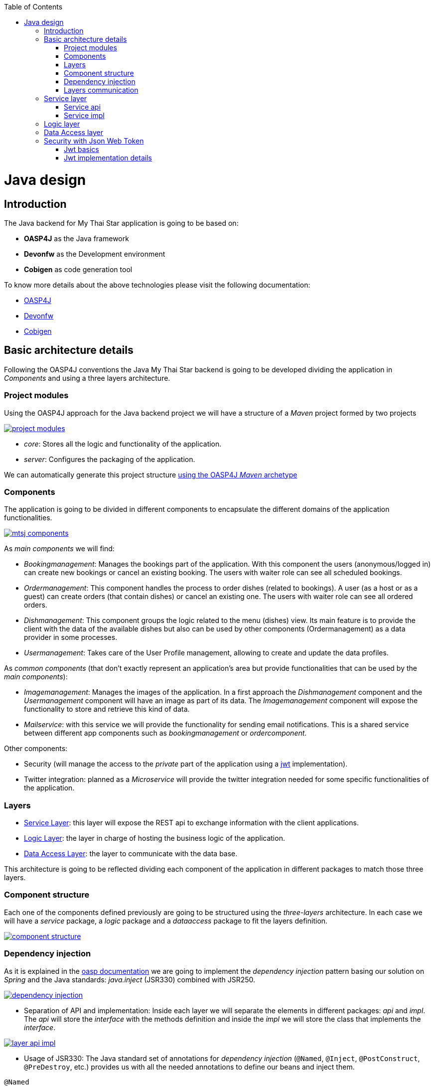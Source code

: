 :toc: macro
toc::[]

= Java design

== Introduction

The Java backend for My Thai Star application is going to be based on:

- *OASP4J* as the Java framework
- *Devonfw* as the Development environment
- *Cobigen* as code generation tool

To know more details about the above technologies please visit the following documentation:

- https://github.com/oasp/oasp4j/wiki[OASP4J]

- https://github.com/devonfw/devon/wiki[Devonfw]

- https://github.com/devonfw/tools-cobigen/wiki[Cobigen]

== Basic architecture details

Following the OASP4J conventions the Java My Thai Star backend is going to be developed dividing the application in _Components_ and using a three layers architecture.

=== Project modules

Using the OASP4J approach for the Java backend project we will have a structure of a _Maven_ project formed by two projects

image::images/java/project_modules.png[, link="images/java/project_modules.png"]

- _core_: Stores all the logic and functionality of the application.

- _server_: Configures the packaging of the application.

We can automatically generate this project structure https://github.com/devonfw/devon/wiki/getting-started-creating-new-devonfw-application#running-the-archetype[using the OASP4J _Maven_ archetype]

=== Components

The application is going to be divided in different components to encapsulate the different domains of the application functionalities.

image::images/java/mtsj_components.png[, link="images/java/mtsj_components.png"]

As _main components_ we will find:

- _Bookingmanagement_: Manages the bookings part of the application. With this component the users (anonymous/logged in) can create new bookings or cancel an existing booking. The users with waiter role can see all scheduled bookings.

- _Ordermanagement_: This component handles the process to order dishes (related to bookings). A user (as a host or as a guest) can create orders (that contain dishes) or cancel an existing one. The users with waiter role can see all ordered orders.

- _Dishmanagement_: This component groups the logic related to the menu (dishes) view. Its main feature is to provide the client with the data of the available dishes but also can be used by other components (Ordermanagement) as a data provider in some processes.

- _Usermanagement_: Takes care of the User Profile management, allowing to create and update the data profiles.

As _common components_ (that don't exactly represent an application's area but provide functionalities that can be used by the _main components_):

- _Imagemanagement_: Manages the images of the application. In a first approach the _Dishmanagement_ component and the _Usermanagement_ component will have an image as part of its data. The _Imagemanagement_ component will expose the functionality to store and retrieve this kind of data.

- _Mailservice_: with this service we will provide the functionality for sending email notifications. This is a shared service between different app components such as _bookingmanagement_ or _ordercomponent_.

Other components:

- Security (will manage the access to the _private_ part of the application using a https://jwt.io/[jwt] implementation).

- Twitter integration: planned as a _Microservice_ will provide the twitter integration needed for some specific functionalities of the application. 


=== Layers

- https://github.com/oasp/oasp4j/wiki/guide-service-layer[Service Layer]: this layer will expose the REST api to exchange information with the client applications.

- https://github.com/oasp/oasp4j/wiki/guide-logic-layer[Logic Layer]: the layer in charge of hosting the business logic of the application.

- https://github.com/oasp/oasp4j/wiki/guide-dataaccess-layer[Data Access Layer]: the layer to communicate with the data base.

This architecture is going to be reflected dividing each component of the application in different packages to match those three layers.

=== Component structure

Each one of the components defined previously are going to be structured using the _three-layers_ architecture. In each case we will have a _service_ package, a _logic_ package and a _dataaccess_ package to fit the layers definition.

image::images/java/component_structure.png[, link="images/java/component_structure.png"]

=== Dependency injection

As it is explained in the https://github.com/oasp/oasp4j/wiki/guide-dependency-injection[oasp documentation] we are going to implement the _dependency injection_ pattern basing our solution on _Spring_ and the Java standards: _java.inject_ (JSR330) combined with JSR250.

image::images/java/dependency_injection.png[, link="images/java/dependency_injection.png"]

- Separation of API and implementation: Inside each layer we will separate the elements in different packages: _api_ and _impl_. The _api_ will store the _interface_ with the methods definition and inside the _impl_ we will store the class that implements the _interface_.

image::images/java/layer_api_impl.png[, link="images/java/layer_api_impl.png"]

- Usage of JSR330: The Java standard set of annotations for _dependency injection_ (`@Named`, `@Inject`, `@PostConstruct`, `@PreDestroy`, etc.) provides us with all the needed annotations to define our beans and inject them.

[source, java]
----
@Named
public class MyBeanImpl implements MyBean {
  @Inject
  private MyOtherBean myOtherBean;

  @PostConstruct
  public void init() {
    // initialization if required (otherwise omit this method)
  }

  @PreDestroy
  public void dispose() {
    // shutdown bean, free resources if required (otherwise omit this method)
  }
}
----

=== Layers communication

The connection between layers, to access to the functionalities of each one, will be solved using the _dependency injection_ and the JSR330 annotations.

image::images/java/layers_impl.png[, link="images/java/layers_impl.png"]

*Connection Service - Logic*
[source,java]
----
@Named("DishmanagementRestService")
public class DishmanagementRestServiceImpl implements DishmanagementRestService {

  @Inject
  private Dishmanagement dishmanagement;

  // use the 'this.dishmanagement' object to access to the functionalities of the logic layer of the component

  ...

}
----

*Connection Logic - Data Access*

[source,java]
----
@Named
public class DishmanagementImpl extends AbstractComponentFacade implements Dishmanagement {

  @Inject
  private DishDao dishDao;

  // use the 'this.dishDao' to access to the functionalities of the data access layer of the component
  ...

}
----

== Service layer

The services layer will be solved using REST services with the https://github.com/oasp/oasp4j/wiki/guide-rest#jax-rs[JAX-RS implementation]. 

To give service to the defined _User Stories_ we will need to implement the following services:

- provide all available dishes.

- save a booking.

- save an order.

- provide a list of bookings (only for waiters) and allow filtering.

- provide a list of orders (only for waiters) and allow filtering.

- login service (see the _Security_ section).

- provide the _current user_ data (see the _Security_ section)


Following the https://github.com/oasp/oasp4j/wiki/guide-rest[naming conventions] proposed for _Oasp4j_ applications we will define the following _end points_ for the listed services.

- (POST) `/mythaistar/services/rest/dishmanagement/v1/dish/search`.

- (POST) `/mythaistar/services/rest/bookingmanagement/v1/booking`.

- (POST) `/mythaistar/services/rest/ordermanagement/v1/order`.

- (POST) `/mythaistar/services/rest/bookingmanagement/v1/booking/search`.

- (POST) `/mythaistar/services/rest/ordermanagement/v1/order/search`.

- (POST) `/mythaistar/services/rest/ordermanagement/v1/order/filter` (to filter with fields that does not belong to the Order entity).

- (POST) `/mythaistar/login`.

- (GET) `/mythaistar/services/rest/security/v1/currentuser/`.


You can find all the details for the services implementation in the https://github.com/oasp/my-thai-star/blob/develop/swagger/mythaistar.yaml[Swagger definition] included in the My Thai Star project on Github.

=== Service api

The _api.rest_ package in the _service_ layer of a _component_ will store the definition of the service by a  _Java interface_. In this definition of the service we will set-up the _endpoints_ of the service, the type of data expected and returned, the _HTTP_ method for each endpoint of the service and other configurations if needed.

[source, java]
----
@Path("/dishmanagement/v1")
@Consumes(MediaType.APPLICATION_JSON)
@Produces(MediaType.APPLICATION_JSON)
public interface DishmanagementRestService {

  @GET
  @Path("/dish/{id}/")
  public DishCto getDish(@PathParam("id") long id);

  ...

}
----

=== Service impl

Once the service _api_ is defined we need to implement it using the _Java interface_ as reference. We will add the _service implementation_ class to the _impl.rest_ package and implement the _RestService interface_.

[source, java]
----
@Named("DishmanagementRestService")
public class DishmanagementRestServiceImpl implements DishmanagementRestService {
  
  @Inject
  private Dishmanagement dishmanagement;
  
  @Override
  public DishCto getDish(long id) {
    return this.dishmanagement.findDish(id);
  }

  ...

}
----

[NOTE]
====
You can see the Oasp4j conventions for REST services https://github.com/oasp/oasp4j/wiki/guide-rest[here]. And the My Thai Star services definition https://github.com/oasp/my-thai-star/blob/develop/swagger/mythaistar.yaml[here] as part of the https://github.com/oasp/my-thai-star[My Thai Star] project.
====

== Logic layer

In the _logic_ layer we will locate all the _business logic_ of the application. We will keep the same schema as we have done for the _service_ layer, having an _api_ package with the definition of the methods and a _impl_ package for the implementation.

Also, inside the _api_ package, a _to_ package will be the place to store the https://github.com/oasp/oasp4j/wiki/guide-transferobject[_transfer objects_] needed to pass data through the layers of the component.

image::images/java/logic_layer.png[, link="images/java/logic_layer.png"]

The logic _api_ definition:
[source, java]
----
public interface Dishmanagement {
  
  DishCto findDish(Long id);

  ...
}
----

The logic _impl_ class:

[source, java]
----
@Named
public class DishmanagementImpl extends AbstractComponentFacade implements Dishmanagement {

  @Inject
  private DishDao dishDao;


  @Override
  public DishCto findDish(Long id) {

    return getBeanMapper().map(this.dishDao.findOne(id), DishCto.class);
  }

  ...

}
----

The _BeanMapper_ will provide the needed transformations between _entity_ and _transfer objects_.

Also, the _logic_ layer is the place to add validation for _Authorization_ based on _roles_ as we will see later.

== Data Access layer

The data-access layer is responsible for managing the connections to access and process data. The mapping between java objects to a relational database is done in _Oasp4j_ with the http://www.oracle.com/technetwork/java/javaee/tech/persistence-jsp-140049.html[Java Persistence API] (JPA) and, as implementation, the recommended one is http://hibernate.org/orm/[Hibernate]. 

As in the previous layers, the _data-access_ layer will have both _api_ and _impl_ packages. However, in this case, the implementation will be slightly different. The _api_ package will store the _component_ main _entities and, inside the _api_ package, another _api.dao_ package will serve to house the _interfaces_ with the definition of the layer functionalities. In the other side, the _impl.dao_ package will store the implementation of the dao interfaces. The _dao_ interface will extend `ApplicationDao` class (located in `general.dataaccess.api.dao` package) and due to the class hierarchy of the https://github.com/oasp/oasp4j/tree/develop/modules/jpa[`oasp.module.jpa`] the main methods will be already implemented and the class of the `impl.dao` package will only need to define the less standard ones.

For queries we will differentiate between _static queries_ (that will be located in a mapped file) and _dynamic queries_ (implemented with http://www.querydsl.com/[QueryDsl]). You can find all the details about how to manage queries with _Oasp4j_ https://github.com/oasp/oasp4j/wiki/guide-dataaccess-layer#queries[here]. 

The default data base included in the project will be the http://www.h2database.com/html/main.html[H2] instance included with the _Oasp4j_ projects.

To get more details about _pagination_, _data base security, _concurrency control_, _inheritance_ or how to solve the different _relationships_ between entities visit the official https://github.com/oasp/oasp4j/wiki/guide-dataaccess-layer[oasp4j dataaccess documentation].

== Security with Json Web Token

For the _Authentication_ and _Authorization_ the app will implement the https://jwt.io/[json web token] protocol.

=== Jwt basics

- A user will provide a username / password combination to our auth server.

- The auth server will try to identify the user and, if the credentials match, will issue a token.

- The user will send the token as the _Authorization_ header to access resources on server protected by JWT Authentication.

image::images/java/jwt_schema.png[, link="images/java/jwt_schema.png"]

=== Jwt implementation details

The _Json Web Token_ pattern will be implemented based on the https://docs.spring.io/spring-security/site/docs/current/reference/htmlsingle/[_Spring Security_] framework that is provided by default in the _Oasp4j_ projects.

==== Authentication

Based on the _Spring Security_ approach, we will implement a class extending _WebSecurityConfigurerAdapter_ (_Oasp4j_ already provides the _BaseWebSecurityConfig_ class) to define the security _entry point_ and filters. Also, as _My Thai Star_ is a mainly _public_ application, we will define here the resources that won't be secured.

List of _unsecured resources_:

- _/services/rest/dishmanagement/**_: to allow anonymous users to see the dishes info in the _menu_ section.
- _/services/rest/ordermanagement/v1/order_: to allow anonymous users to save an order. They will need a _booking token_ but they won't be authenticated to do this task.
- _/services/rest/bookingmanagement/v1/booking_: to allow anonymous users to create a booking. Only a _booking token_ is necessary to accomplish this task.
- _/services/rest/bookingmanagement/v1/booking/cancel/**_: to allow cancelling a booking from an email. Only the _booking token_ is needed.
- _/services/rest/bookingmanagement/v1/invitedguest/accept/**_: to allow guests to accept an invite. Only a _guest token_ is needed.
- _/services/rest/bookingmanagement/v1/invitedguest/decline/**_: to allow guests to reject an invite. Only a _guest token_ is needed.

To configure the _login_ we will set up the _HttpSecurity_ object in the _configure_ method of the class. We will define a _JWTLoginFilter_ class that will handle the requests to the `/login` _endpoint_.

[source, java]
----
http.[...].antMatchers(HttpMethod.POST, "/login").permitAll().[...].addFilterBefore(new JWTLoginFilter("/login", authenticationManager()), UsernamePasswordAuthenticationFilter.class);
----

In the same _HttpSecurity_ object we will set up the filter for the rest of the requests, to check the presence of the JWT token in the header. First we will need to create a _JWTAuthenticationFilter_ class extending the _GenericFilterBean_ class. Then we can add the filter to the _HttpSecurity_ object

[source, java]
----
http.[...].addFilterBefore(new JWTAuthenticationFilter(), UsernamePasswordAuthenticationFilter.class);
----

Finally, as default users to start using the _My Thai Star_ app we are going to define two profiles using the _inMemoryAuthentication_ of the _Spring Security_ framework. In the `configure(AuthenticationManagerBuilder auth)` method we will create:

- user: _waiter_
- password: _waiter_
- role: _Waiter_

- user: _user0_
- password: _password_
- role: _Customer_

[source, java]
----
auth.inMemoryAuthentication().withUser("waiter").password("waiter").roles("Waiter").and().withUser("user0").password("password").roles("Customer");
----

==== Token set up

Following the https://jwt.io/introduction/[official documentation] the implementation details for the MyThaiStar's jwt will be:

* _Secret_: Used as part of the signature of the token, acting as a private key. For the showcase purposes we will use simply "ThisIsASecret". 

* _Token Prefix_ schema: Bearer. The token will look like `Bearer <token>` 

* _Header_: Authorization. The response header where the token will be included. Also, in the requests, when checking the token it will be expected to be in the same header.

* The _Authorization_ header should be part of the `Access-Control-Expose-Headers` header to allow clients access to the _Authorization_ header content (the token);

* The _claims_ are the content of the _payload_ of the token. The _claims_ are statements about the user, so we will include the user info in this section.

  ** _subject_: "sub". The username.
  ** _issuer_: "iss". Who creates the token. We could use the _url_ of our service but, as this is a showcase app, we simply will use "MyThaiStarApp"
  ** _expiration date_: "exp". Defines when the token expires.
  ** _creation date_: "iat". Defines when the token has been created.
  ** _scope_: "scope". Array of strings to store the user roles.

* Signature Algorithm: To encrypt the token we will use the default algorithm HS512.

An example of a token claims before encryption would be:

`{sub=waiter, scope=[ROLE_Waiter], iss=MyThaiStarApp, exp=1496920280, iat=1496916680}`


==== Current User request

To provide to the client with the current user data our application should expose a service to return the user details. In _Oasp4j_ applications the `/general/service/impl/rest/SecurityRestServiceImpl.java` class is ready to do that.

[source, java]
----
@Path("/security/v1")
@Named("SecurityRestService")
public class SecurityRestServiceImpl {

  @Produces(MediaType.APPLICATION_JSON)
  @GET
  @Path("/currentuser/")
  public UserDetailsClientTo getCurrentUserDetails(@Context HttpServletRequest request) {

  }
}
----

we only will need to implement the `getCurrentUserDetails` method.

==== Authorization

We need to secure three services, that only should be accessible for users with role _Waiter_:

- (POST) `/mythaistar/services/rest/bookingmanagement/v1/booking/search`.

- (POST) `/mythaistar/services/rest/ordermanagement/v1/order/search`.

- (POST) `/mythaistar/services/rest/ordermanagement/v1/order/filter`.


As part of the token we are providing the user _Role_. So, when validating the token, we can obtain that same information and build a `UsernamePasswordAuthenticationToken` with username and the roles as collection of _Granted Authorities_.

Doing so, afterwards, in the implementation class of the _logic_ layer we can set up the related methods with the _java security_ '@RolesAllowed' annotation to block the access to the resource to users that does not match the expected roles.

[source,java]
----
@RolesAllowed(Roles.WAITER)
public PaginatedListTo<BookingEto> findBookings(BookingSearchCriteriaTo criteria) {
  return findBookings(criteria);
}
----

